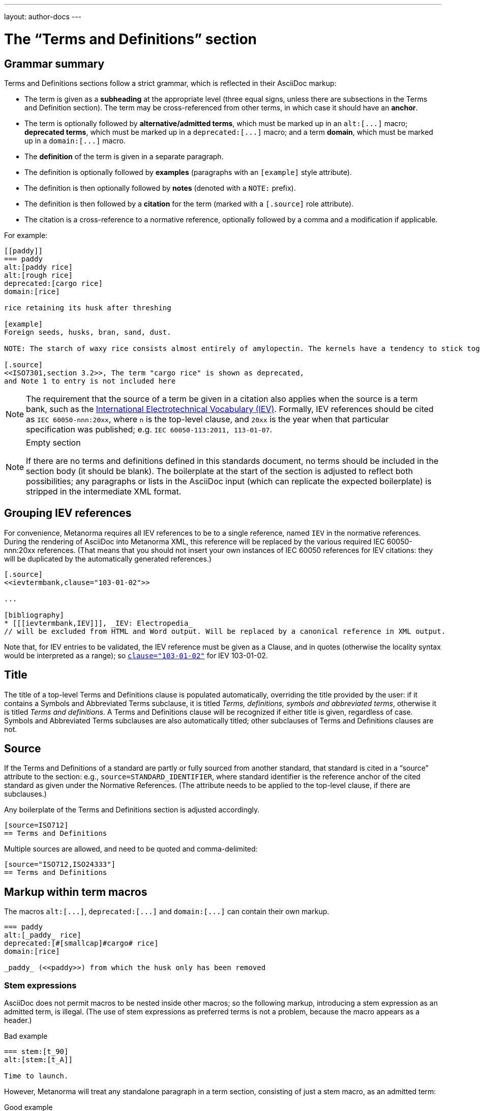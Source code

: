---
layout: author-docs
---

= The “Terms and Definitions” section

== Grammar summary

Terms and Definitions sections follow a strict grammar, which is reflected in their AsciiDoc markup:

* The term is given as a *subheading* at the appropriate level
  (three equal signs, unless there are subsections in the Terms and Definition section).
  The term may be cross-referenced from other terms, in which case it should have an *anchor*.
* The term is optionally followed by *alternative/admitted terms*,
  which must be marked up in an `+alt:[...]+` macro;
  *deprecated terms*, which must be marked up in a `+deprecated:[...]+` macro;
  and a term *domain*, which must be marked up in a `+domain:[...]+` macro.
* The *definition* of the term is given in a separate paragraph.
* The definition is optionally followed by *examples*
  (paragraphs with an `[example]` style attribute).
* The definition is then optionally followed by *notes* (denoted with a `NOTE:` prefix).
* The definition is then followed by a *citation* for the term
  (marked with a `[.source]` role attribute).
* The citation is a cross-reference to a normative reference,
  optionally followed by a comma and a modification if applicable.

For example:

[source,asciidoc]
--
[[paddy]]
=== paddy 
alt:[paddy rice]
alt:[rough rice]
deprecated:[cargo rice]
domain:[rice]

rice retaining its husk after threshing

[example]
Foreign seeds, husks, bran, sand, dust.

NOTE: The starch of waxy rice consists almost entirely of amylopectin. The kernels have a tendency to stick together after cooking. 

[.source]
<<ISO7301,section 3.2>>, The term "cargo rice" is shown as deprecated,
and Note 1 to entry is not included here
--

[NOTE]
====
The requirement that the source of a term be given in a citation also applies when the source
is a term bank,
such as the http://www.electropedia.org[International Electrotechnical Vocabulary (IEV)].
Formally, IEV references should be cited as `IEC 60050-nnn:20xx`,
where `n` is the top-level clause, and `20xx` is the year when that particular specification
was published; e.g. `IEC 60050-113:2011, 113-01-07`.
====

[NOTE]
====
.Empty section

If there are no terms and definitions defined in this standards document,
no terms should be included in the section body (it should be blank).
The boilerplate at the start of the section is adjusted to reflect both possibilities;
any paragraphs or lists in the AsciiDoc input (which can replicate the expected boilerplate)
is stripped in the intermediate XML format.
====


== Grouping IEV references

For convenience, Metanorma requires all IEV references to be to a single reference,
named `IEV` in the normative references. During the rendering of AsciiDoc into Metanorma XML,
this reference will be replaced by the various required IEC 60050-nnn:20xx references.
(That means that you should not insert your own instances of IEC 60050 references
for IEV citations: they will be duplicated by the automatically generated references.)

[source,asciidoc]
--
[.source]
<<ievtermbank,clause="103-01-02">>

...

[bibliography]
* [[[ievtermbank,IEV]]], _IEV: Electropedia_
// will be excluded from HTML and Word output. Will be replaced by a canonical reference in XML output.
--

Note that, for IEV entries to be validated, the IEV reference must be given as a Clause,
and in quotes (otherwise the locality syntax would be interpreted as a range);
so `<<ievtermbank,clause="103-01-02">>` for IEV 103-01-02.

== Title

The title of a top-level Terms and Definitions clause is populated automatically,
overriding the title provided by the user: if it contains a Symbols and Abbreviated Terms subclause,
it is titled _Terms, definitions, symbols and abbreviated terms_,
otherwise it is titled _Terms and definitions_.
A Terms and Definitions clause will be recognized if either title is given,
regardless of case.
Symbols and Abbreviated Terms subclauses are also automatically titled;
other subclauses of Terms and Definitions clauses are not.


== Source

If the Terms and Definitions of a standard are partly or fully sourced from
another standard, that standard is cited in a “source” attribute to the section:
e.g., `source=STANDARD_IDENTIFIER`, where standard identifier
is the reference anchor of the cited standard as given under the Normative
References.
(The attribute needs to be applied to the top-level clause, if there are subclauses.)

Any boilerplate of the Terms and Definitions section is adjusted accordingly.

[source,asciidoctor]
--
[source=ISO712]
== Terms and Definitions
--

Multiple sources are allowed, and need to be quoted and comma-delimited:

[source,asciidoctor]
--
[source="ISO712,ISO24333"]
== Terms and Definitions
--


== Markup within term macros

The macros `+alt:[...]+`, `+deprecated:[...]+` and `+domain:[...]+` 
can contain their own markup.

[source,asciidoctor]
--
=== paddy 
alt:[_paddy_ rice]
deprecated:[#[smallcap]#cargo# rice]
domain:[rice]

_paddy_ (<<paddy>>) from which the husk only has been removed
--

=== Stem expressions

AsciiDoc does not permit macros to be nested inside other macros;
so the following markup, introducing a stem expression as an admitted term, is illegal.
(The use of stem expressions as preferred terms is not a problem,
because the macro appears as a header.)

[source,asciidoc]
.Bad example
--
=== stem:[t_90] 
alt:[stem:[t_A]]

Time to launch.
--

However, Metanorma will treat any standalone paragraph in a term section,
consisting of just a stem macro, as an admitted term:

[source,asciidoc]
.Good example
--
=== stem:[t_90] 

stem:[t_A]

Time to launch.
--

== Subclauses

Any clause within a Terms & Definitions section which is a nonterminal subclause (has
child nodes) is automatically itself a terms (or definitions) section. On the other hand,
any descendant of a nonterm clause is also a nonterm clause.

Informative clauses are indicated with the attribute `[obligation=informative]`;
clauses are normative by default.

=== Introductory non-clause section

As defined above, all terminal subclauses of a term section (i.e. clauses that have no subclauses
of their own) are treated as term definitions.
Exceptionally, an introductory section can be treated as a subclause instead of a term,
by prefixing it with the style attribute `[.nonterm]`:

[source,asciidoctor]
--
== Terms and definitions

[.nonterm]
=== Introduction
The following terms have non-normative effect, and should be ignored by the ametrical.

=== Anapaest

metrical foot consisting of a short, a long, and a short
--

=== Blank subclases

Blank subclause headings can be given like this:

[source,asciidoc]
--
=== {blank}
--

These are used when you want to give a subclause number for a new subclause,
but without an associated header text. For example, in AsciiISO Rice sample document,

[source,asciidoc]
--
=== Physical and chemical characteristics 

==== {blank}

The mass fraction of moisture, determined in accordance with...
--

renders as 

____
*4.2. Physical and chemical characteristics*

*4.2.1.*  The mass fraction of moisture, determined in accordance with...
____

[NOTE]
====
This notation should not be used to implement paragraph numbering as required for UNECE.
The link:/flavors/unece/[UNECE Metanorma flavor] treats each paragraph
as a distinct clause and automatically numbers it.
====

